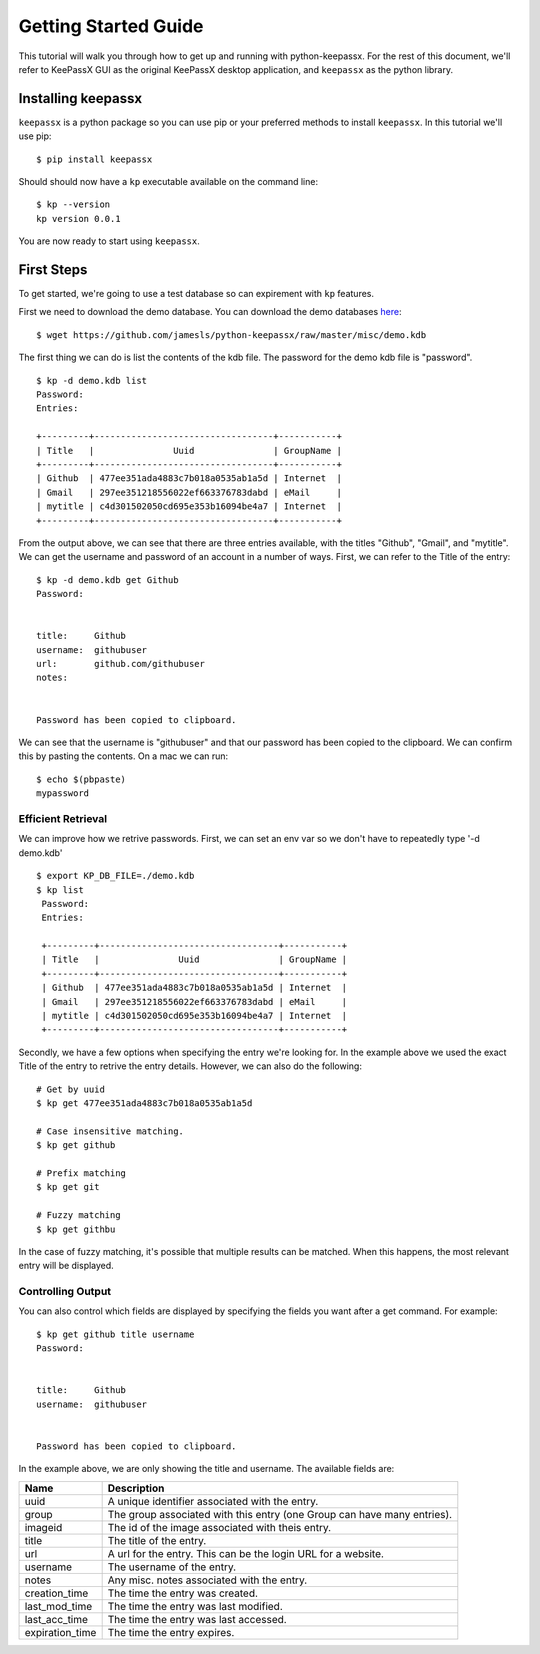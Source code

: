 =====================
Getting Started Guide
=====================


This tutorial will walk you through how to get up and running with
python-keepassx.  For the rest of this document, we'll refer to KeePassX GUI as
the original KeePassX desktop application, and ``keepassx`` as the python
library.


Installing keepassx
===================

``keepassx`` is a python package so you can use pip or your preferred methods
to install ``keepassx``.  In this tutorial we'll use pip::


    $ pip install keepassx

.. TODO: need to add common install issues

Should should now have a ``kp`` executable available on the command line::

    $ kp --version
    kp version 0.0.1

You are now ready to start using ``keepassx``.


First Steps
===========

To get started, we're going to use a test database so can expirement with
``kp`` features.

First we need to download the demo database.  You can download the demo
databases `here <https://github.com/jamesls/python-keepassx/raw/master/misc/demo.kdb>`_::

    $ wget https://github.com/jamesls/python-keepassx/raw/master/misc/demo.kdb

The first thing we can do is list the contents of the kdb file.
The password for the demo kdb file is "password".

::

    $ kp -d demo.kdb list
    Password:
    Entries:

    +---------+----------------------------------+-----------+
    | Title   |               Uuid               | GroupName |
    +---------+----------------------------------+-----------+
    | Github  | 477ee351ada4883c7b018a0535ab1a5d | Internet  |
    | Gmail   | 297ee351218556022ef663376783dabd | eMail     |
    | mytitle | c4d301502050cd695e353b16094be4a7 | Internet  |
    +---------+----------------------------------+-----------+


From the output above, we can see that there are three entries available, with
the titles "Github", "Gmail", and "mytitle".  We can get the username and
password of an account in a number of ways.  First, we can refer to the Title
of the entry::


    $ kp -d demo.kdb get Github
    Password:


    title:     Github
    username:  githubuser
    url:       github.com/githubuser
    notes:


    Password has been copied to clipboard.


We can see that the username is "githubuser" and that our password has been
copied to the clipboard.  We can confirm this by pasting the contents.  On a
mac we can run::

    $ echo $(pbpaste)
    mypassword


Efficient Retrieval
-------------------

We can improve how we retrive passwords.  First, we can set an env var so we
don't have to repeatedly type '-d demo.kdb'

::

    $ export KP_DB_FILE=./demo.kdb
    $ kp list
     Password:
     Entries:

     +---------+----------------------------------+-----------+
     | Title   |               Uuid               | GroupName |
     +---------+----------------------------------+-----------+
     | Github  | 477ee351ada4883c7b018a0535ab1a5d | Internet  |
     | Gmail   | 297ee351218556022ef663376783dabd | eMail     |
     | mytitle | c4d301502050cd695e353b16094be4a7 | Internet  |
     +---------+----------------------------------+-----------+


Secondly, we have a few options when specifying the entry we're looking for.
In the example above we used the exact Title of the entry to retrive the entry
details.  However, we can also do the following::

    # Get by uuid
    $ kp get 477ee351ada4883c7b018a0535ab1a5d

    # Case insensitive matching.
    $ kp get github

    # Prefix matching
    $ kp get git

    # Fuzzy matching
    $ kp get githbu


In the case of fuzzy matching, it's possible that multiple results can be
matched.  When this happens, the most relevant entry will be displayed.


Controlling Output
------------------

You can also control which fields are displayed by specifying the fields you
want after a get command.  For example::


    $ kp get github title username
    Password:


    title:     Github
    username:  githubuser


    Password has been copied to clipboard.

In the example above, we are only showing the title and username. The available fields are:

.. list-table::
   :header-rows: 1

   * - Name
     - Description
   * - uuid
     - A unique identifier associated with the entry.
   * - group
     - The group associated with this entry (one Group can have many entries).
   * - imageid
     - The id of the image associated with theis entry.
   * - title
     - The title of the entry.
   * - url
     - A url for the entry.  This can be the login URL for a website.
   * - username
     - The username of the entry.
   * - notes
     - Any misc. notes associated with the entry.
   * - creation_time
     - The time the entry was created.
   * - last_mod_time
     - The time the entry was last modified.
   * - last_acc_time
     - The time the entry was last accessed.
   * - expiration_time
     - The time the entry expires.

